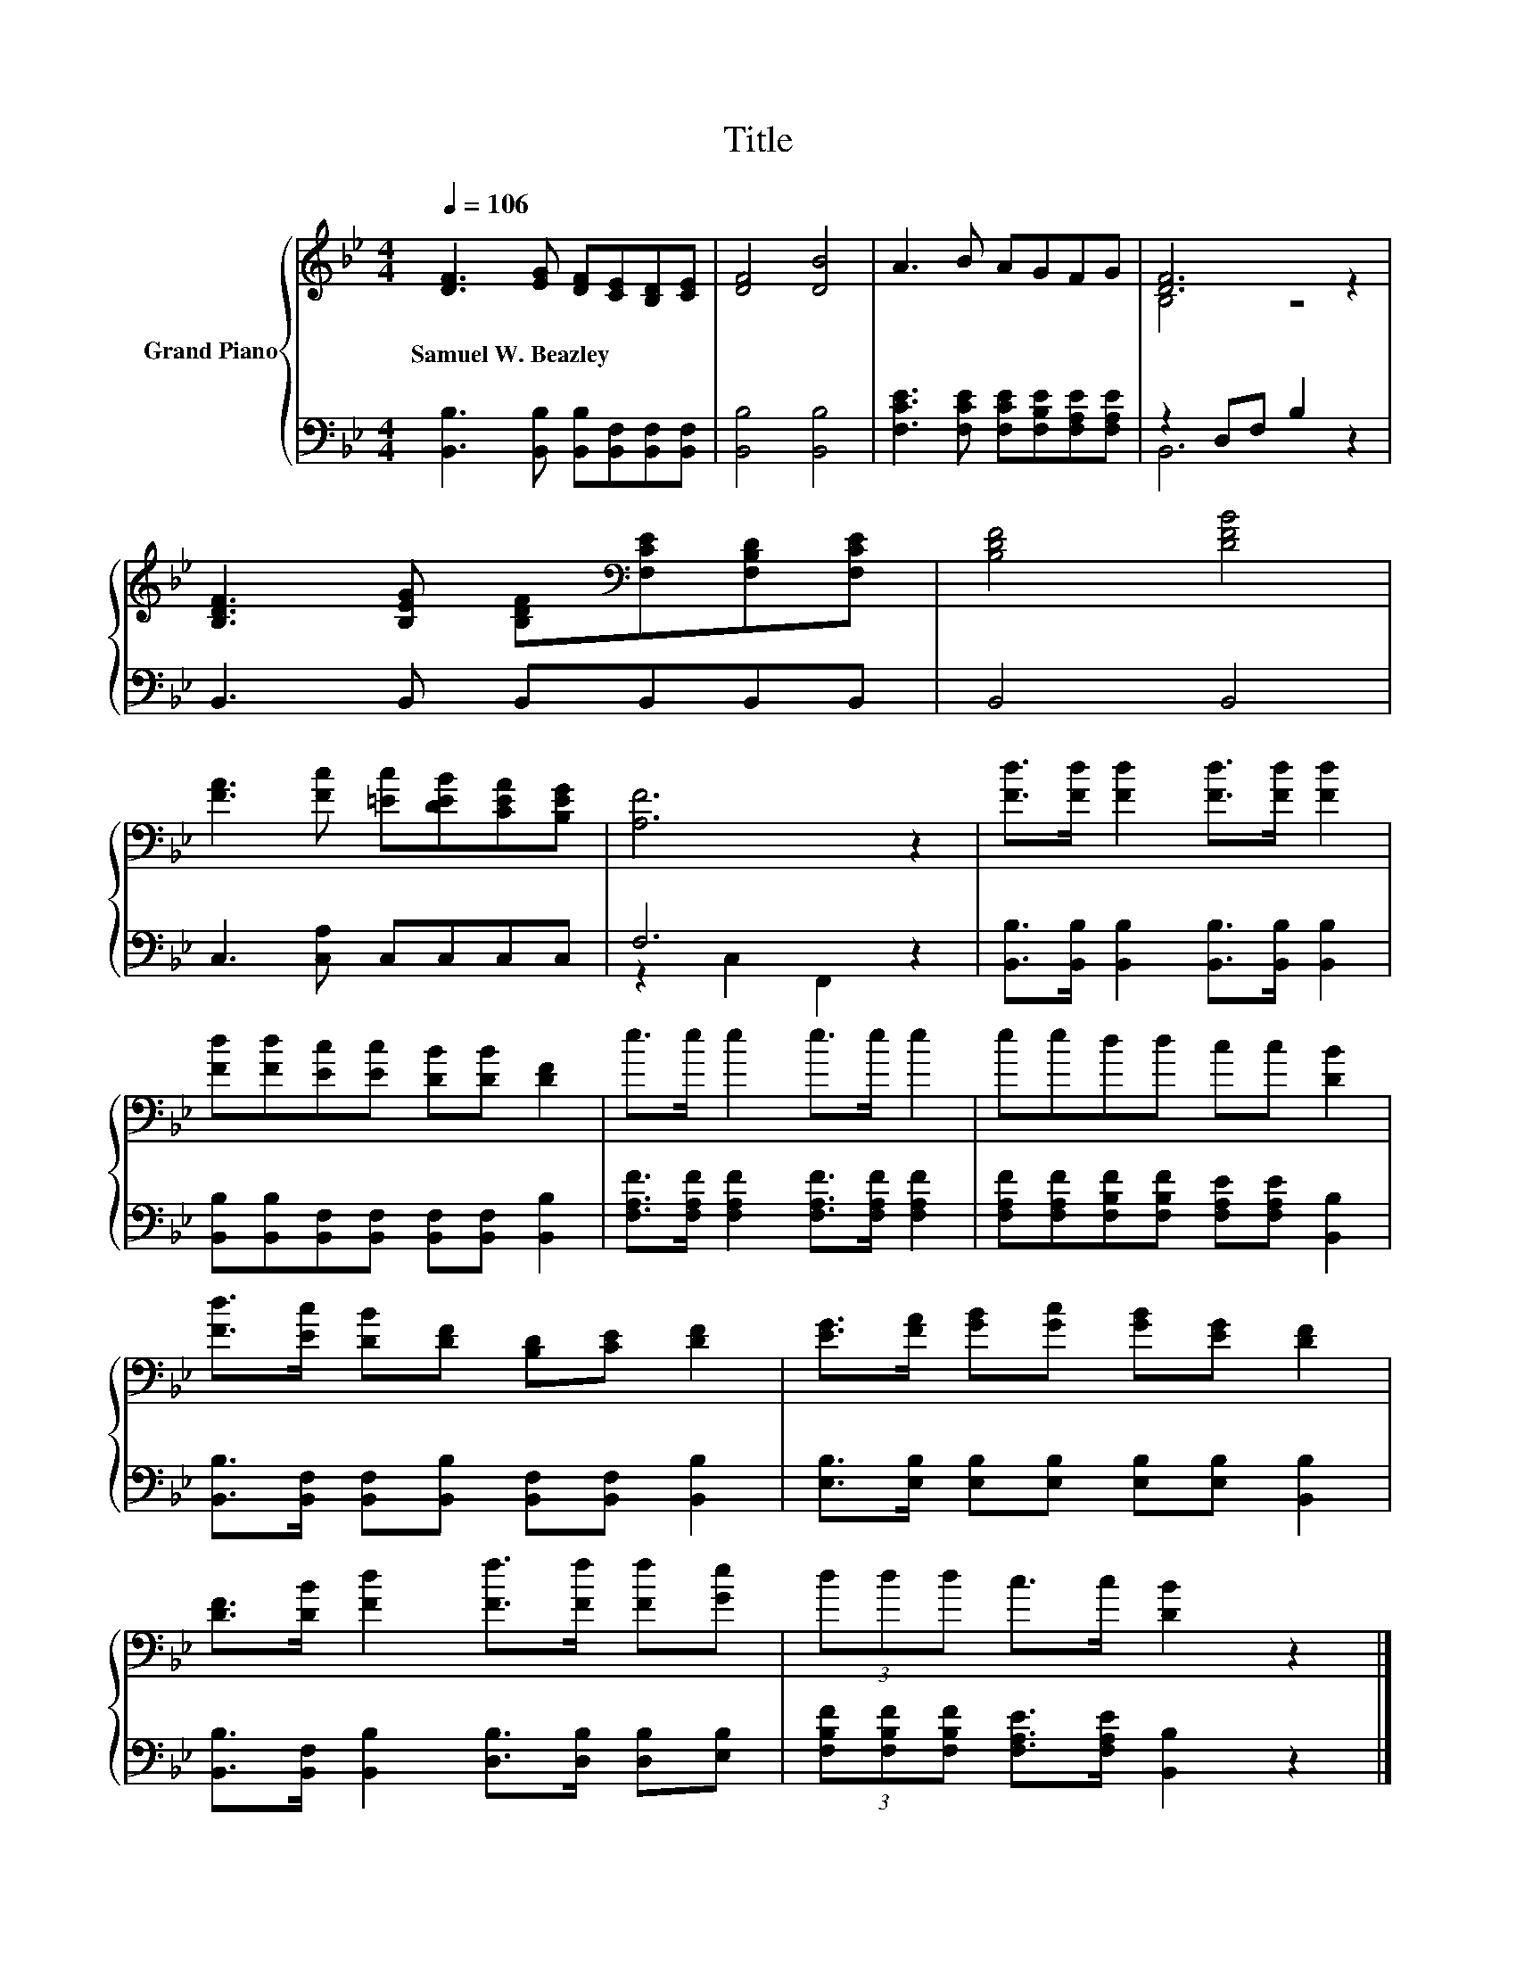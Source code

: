 X:1
T:Title
%%score { ( 1 3 ) | ( 2 4 ) }
L:1/8
Q:1/4=106
M:4/4
K:Bb
V:1 treble nm="Grand Piano"
V:3 treble 
V:2 bass 
V:4 bass 
V:1
 [DF]3 [EG] [DF][CE][B,D][CE] | [DF]4 [DB]4 | A3 B AGFG | [DF]6 z2 | %4
w: Samuel~W.~Beazley * * * * *||||
 [B,DF]3 [B,EG] [B,DF][K:bass][F,CE][F,B,D][F,CE] | [B,DF]4 [DFB]4 | %6
w: ||
 [FA]3 [Fc] [=Ec][DEB][CEA][B,EG] | [A,F]6 z2 | [Fd]>[Fd] [Fd]2 [Fd]>[Fd] [Fd]2 | %9
w: |||
 [Fd][Fd][Ec][Ec] [DB][DB] [DF]2 | e>e e2 e>e e2 | eedd cc [DB]2 | %12
w: |||
 [Fd]>[Ec] [DB][DF] [B,D][CE] [DF]2 | [EG]>[FA] [GB][Gc] [GB][EG] [DF]2 | %14
w: ||
 [DF]>[DB] [Fd]2 [Ff]>[Ff] [Ff][Ge] | (3ddd c>c [DB]2 z2 |] %16
w: ||
V:2
 [B,,B,]3 [B,,B,] [B,,B,][B,,F,][B,,F,][B,,F,] | [B,,B,]4 [B,,B,]4 | %2
 [F,CE]3 [F,CE] [F,CE][F,B,E][F,A,E][F,A,E] | z2 D,F, B,2 z2 | B,,3 B,, B,,B,,B,,B,, | B,,4 B,,4 | %6
 C,3 [C,A,] C,C,C,C, | F,6 z2 | [B,,B,]>[B,,B,] [B,,B,]2 [B,,B,]>[B,,B,] [B,,B,]2 | %9
 [B,,B,][B,,B,][B,,F,][B,,F,] [B,,F,][B,,F,] [B,,B,]2 | %10
 [F,A,F]>[F,A,F] [F,A,F]2 [F,A,F]>[F,A,F] [F,A,F]2 | %11
 [F,A,F][F,A,F][F,B,F][F,B,F] [F,A,E][F,A,E] [B,,B,]2 | %12
 [B,,B,]>[B,,F,] [B,,F,][B,,B,] [B,,F,][B,,F,] [B,,B,]2 | %13
 [E,B,]>[E,B,] [E,B,][E,B,] [E,B,][E,B,] [B,,B,]2 | %14
 [B,,B,]>[B,,F,] [B,,B,]2 [D,B,]>[D,B,] [D,B,][E,B,] | %15
 (3[F,B,F][F,B,F][F,B,F] [F,A,E]>[F,A,E] [B,,B,]2 z2 |] %16
V:3
 x8 | x8 | x8 | B,4 z4 | x5[K:bass] x3 | x8 | x8 | x8 | x8 | x8 | x8 | x8 | x8 | x8 | x8 | x8 |] %16
V:4
 x8 | x8 | x8 | B,,6 z2 | x8 | x8 | x8 | z2 C,2 F,,2 z2 | x8 | x8 | x8 | x8 | x8 | x8 | x8 | x8 |] %16

